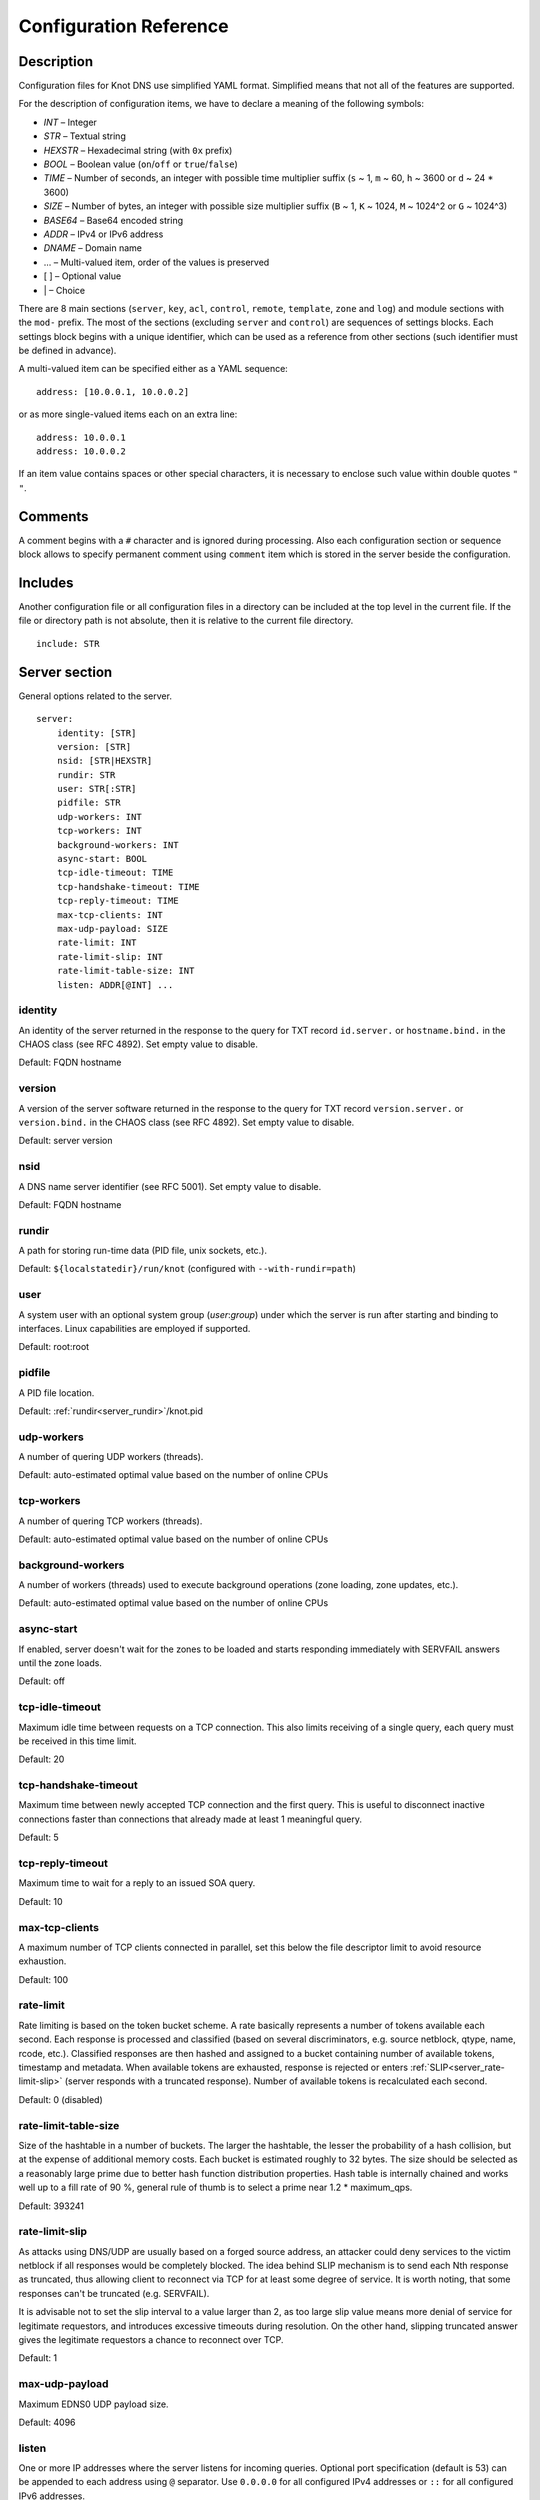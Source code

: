 .. highlight:: none
.. _Configuration Reference:

***********************
Configuration Reference
***********************

.. _Description:

Description
===========

Configuration files for Knot DNS use simplified YAML format. Simplified means
that not all of the features are supported.

For the description of configuration items, we have to declare a meaning of
the following symbols:

- *INT* – Integer
- *STR* – Textual string
- *HEXSTR* – Hexadecimal string (with ``0x`` prefix)
- *BOOL* – Boolean value (``on``/``off`` or ``true``/``false``)
- *TIME* – Number of seconds, an integer with possible time multiplier suffix
  (``s`` ~ 1, ``m`` ~ 60, ``h`` ~ 3600 or ``d`` ~ 24 * 3600)
- *SIZE* – Number of bytes, an integer with possible size multiplier suffix
  (``B`` ~ 1, ``K`` ~ 1024, ``M`` ~ 1024^2 or ``G`` ~ 1024^3)
- *BASE64* – Base64 encoded string
- *ADDR* – IPv4 or IPv6 address
- *DNAME* – Domain name
- ... – Multi-valued item, order of the values is preserved
- [ ] – Optional value
- \| – Choice

There are 8 main sections (``server``, ``key``, ``acl``, ``control``,
``remote``, ``template``, ``zone`` and ``log``) and module sections with the
``mod-`` prefix. The most of the sections (excluding ``server`` and
``control``) are sequences of settings blocks. Each settings block
begins with a unique identifier, which can be used as a reference from other
sections (such identifier must be defined in advance).

A multi-valued item can be specified either as a YAML sequence::

 address: [10.0.0.1, 10.0.0.2]

or as more single-valued items each on an extra line::

 address: 10.0.0.1
 address: 10.0.0.2

If an item value contains spaces or other special characters, it is necessary
to enclose such value within double quotes ``"`` ``"``.

.. _Comments:

Comments
========

A comment begins with a ``#`` character and is ignored during processing.
Also each configuration section or sequence block allows to specify permanent
comment using ``comment`` item which is stored in the server beside the
configuration.

.. _Includes:

Includes
========

Another configuration file or all configuration files in a directory can be
included at the top level in the current file. If the file or directory path
is not absolute, then it is relative to the current file directory.

::

 include: STR

.. _Server section:

Server section
==============

General options related to the server.

::

 server:
     identity: [STR]
     version: [STR]
     nsid: [STR|HEXSTR]
     rundir: STR
     user: STR[:STR]
     pidfile: STR
     udp-workers: INT
     tcp-workers: INT
     background-workers: INT
     async-start: BOOL
     tcp-idle-timeout: TIME
     tcp-handshake-timeout: TIME
     tcp-reply-timeout: TIME
     max-tcp-clients: INT
     max-udp-payload: SIZE
     rate-limit: INT
     rate-limit-slip: INT
     rate-limit-table-size: INT
     listen: ADDR[@INT] ...

.. _server_identity:

identity
--------

An identity of the server returned in the response to the query for TXT
record ``id.server.`` or ``hostname.bind.`` in the CHAOS class (see RFC 4892).
Set empty value to disable.

Default: FQDN hostname

.. _server_version:

version
-------

A version of the server software returned in the response to the query
for TXT record ``version.server.`` or ``version.bind.`` in the CHAOS
class (see RFC 4892). Set empty value to disable.

Default: server version

.. _server_nsid:

nsid
----

A DNS name server identifier (see RFC 5001). Set empty value to disable.

Default: FQDN hostname

.. _server_rundir:

rundir
------

A path for storing run-time data (PID file, unix sockets, etc.).

Default: ``${localstatedir}/run/knot`` (configured with ``--with-rundir=path``)

.. _server_user:

user
----

A system user with an optional system group (*user*:*group*) under which the
server is run after starting and binding to interfaces. Linux capabilities
are employed if supported.

Default: root:root

.. _server_pidfile:

pidfile
-------

A PID file location.

Default: :ref:`rundir<server_rundir>`/knot.pid

.. _server_udp-workers:

udp-workers
-----------

A number of quering UDP workers (threads).

Default: auto-estimated optimal value based on the number of online CPUs

.. _server_tcp-workers:

tcp-workers
-----------

A number of quering TCP workers (threads).

Default: auto-estimated optimal value based on the number of online CPUs

.. _server_background-workers:

background-workers
------------------

A number of workers (threads) used to execute background operations (zone
loading, zone updates, etc.).

Default: auto-estimated optimal value based on the number of online CPUs

.. _server_async-start:

async-start
-----------

If enabled, server doesn't wait for the zones to be loaded and starts
responding immediately with SERVFAIL answers until the zone loads.

Default: off

.. _server_tcp-idle-timeout:

tcp-idle-timeout
----------------

Maximum idle time between requests on a TCP connection. This also limits
receiving of a single query, each query must be received in this time limit.

Default: 20

.. _server_tcp-handshake-timeout:

tcp-handshake-timeout
---------------------

Maximum time between newly accepted TCP connection and the first query.
This is useful to disconnect inactive connections faster than connections
that already made at least 1 meaningful query.

Default: 5

.. _server_tcp-reply-timeout:

tcp-reply-timeout
-----------------

Maximum time to wait for a reply to an issued SOA query.

Default: 10

.. _server_max-tcp-clients:

max-tcp-clients
---------------

A maximum number of TCP clients connected in parallel, set this below the file
descriptor limit to avoid resource exhaustion.

Default: 100

.. _server_rate-limit:

rate-limit
----------

Rate limiting is based on the token bucket scheme. A rate basically
represents a number of tokens available each second. Each response is
processed and classified (based on several discriminators, e.g.
source netblock, qtype, name, rcode, etc.). Classified responses are
then hashed and assigned to a bucket containing number of available
tokens, timestamp and metadata. When available tokens are exhausted,
response is rejected or enters :ref:`SLIP<server_rate-limit-slip>`
(server responds with a truncated response). Number of available tokens
is recalculated each second.

Default: 0 (disabled)

.. _server_rate-limit-table-size:

rate-limit-table-size
---------------------

Size of the hashtable in a number of buckets. The larger the hashtable, the lesser
the probability of a hash collision, but at the expense of additional memory costs.
Each bucket is estimated roughly to 32 bytes. The size should be selected as
a reasonably large prime due to better hash function distribution properties.
Hash table is internally chained and works well up to a fill rate of 90 %, general
rule of thumb is to select a prime near 1.2 * maximum_qps.

Default: 393241

.. _server_rate-limit-slip:

rate-limit-slip
---------------

As attacks using DNS/UDP are usually based on a forged source address,
an attacker could deny services to the victim netblock if all
responses would be completely blocked. The idea behind SLIP mechanism
is to send each Nth response as truncated, thus allowing client to
reconnect via TCP for at least some degree of service. It is worth
noting, that some responses can't be truncated (e.g. SERVFAIL).

It is advisable not to set the slip interval to a value larger than 2,
as too large slip value means more denial of service for legitimate
requestors, and introduces excessive timeouts during resolution.
On the other hand, slipping truncated answer gives the legitimate
requestors a chance to reconnect over TCP.

Default: 1

.. _server_max-udp-payload:

max-udp-payload
---------------

Maximum EDNS0 UDP payload size.

Default: 4096

.. _server_listen:

listen
------

One or more IP addresses where the server listens for incoming queries.
Optional port specification (default is 53) can be appended to each address
using ``@`` separator. Use ``0.0.0.0`` for all configured IPv4 addresses or
``::`` for all configured IPv6 addresses.

Default: empty

.. _Key section:

Key section
===========

Shared TSIG keys used to authenticate communication with the server.

::

 key:
   - id: DNAME
     algorithm: hmac-md5 | hmac-sha1 | hmac-sha224 | hmac-sha256 | hmac-sha384 | hmac-sha512
     secret: BASE64

.. _key_id:

id
--

A key name identifier.

.. _key_algorithm:

algorithm
---------

A key algorithm.

Default: empty

.. _key_secret:

secret
------

Shared key secret.

Default: empty

.. _ACL section:

ACL section
===========

Access control list rule definition.

::

 acl:
   - id: STR
     address: ADDR[/INT] ...
     key: key_id ...
     action: transfer | notify | update | control ...
     deny: BOOL

.. _acl_id:

id
--

An ACL rule identifier.

.. _acl_address:

address
-------

An ordered list of IP addresses or network subnets. The query must match
one of them. Empty value means that address match is not required.

Default: empty

.. _acl_key:

key
---

An ordered list of :ref:`reference<key_id>`\ s to TSIG keys. The query must
match one of them. Empty value means that TSIG key is not required.

Default: empty

.. _acl_action:

action
------

An ordered list of allowed actions.

Possible values:

- ``transfer`` – Allow zone transfer
- ``notify`` – Allow incoming notify
- ``update`` – Allow zone updates
- ``control`` – Allow remote control

Default: empty

.. _acl_deny:

deny
----

Deny if :ref:`address<acl_address>`, :ref:`key<acl_key>` and
:ref:`action<acl_action>` match.

Default: off

.. _Control section:

Control section
===============

Configuration of the server remote control.

*Caution:* The control protocol is not encrypted and is susceptible to replay
attacks in a short timeframe until message digest expires. For that reason,
it is recommended to use default UNIX socket.

::

 control:
     listen: ADDR[@INT]
     acl: acl_id ...

.. _control_listen:

listen
------

A UNIX socket path or IP address where the server listens for remote control
commands. Optional port specification (default is 5533) can be appended to the
address using ``@`` separator.

Default: :ref:`rundir<server_rundir>`/knot.sock

.. _control_acl:

acl
---

An ordered list of :ref:`references<acl_id>` to ACL rules allowing the remote
control.

*Caution:* This option has no effect with UNIX socket.

Default: empty

.. _Remote section:

Remote section
==============

Definition of remote servers for zone transfers or notifications.

::

 remote:
   - id: STR
     address: ADDR[@INT] ...
     via: ADDR[@INT] ...
     key: key_id

.. _remote_id:

id
--

A remote identifier.

.. _remote_address:

address
-------

An ordered list of destination IP addresses which are used for communication
with the remote server. The addresses are tried in sequence unless the
operation is successful. Optional destination port (default is 53)
can be appended to the address using ``@`` separator.

Default: empty

.. _remote_via:

via
---

An ordered list of source IP addresses. The first address with the same family
as the destination address is used. Optional source port (default is random)
can be appended to the address using ``@`` separator.

Default: empty

.. _remote_key:

key
---

A :ref:`reference<key_id>` to the TSIG key which ise used to autenticate
the communication with the remote server.

Default: empty

.. _Template section:

Template section
================

A template is a shareable zone setting which can be used for configuration of
many zones in one place. A special default template (with the *default* identifier)
can be used for global querying configuration or as an implicit configuration
if a zone doesn't have another template specified.

::

 template:
   - id: STR
     global-module: STR/STR ...
     # All zone options (excluding 'template' item)

.. _template_id:

id
--

A template identifier.

.. _template_global-module:

global-module
-------------

An ordered list of references to query modules in the form
*module_name/module_id*. These modules apply to all queries.

*Caution:* This option is available only for the *default* template.

Default: empty

.. _Zone section:

Zone section
============

Definition of zones served by the server.

::

 zone:
   - domain: DNAME
     template: template_id
     file: STR
     storage: STR
     master: remote_id ...
     ddns-master: remote_id
     notify: remote_id ...
     acl: acl_id ...
     semantic-checks: BOOL
     disable-any: BOOL
     zonefile-sync: TIME
     ixfr-from-differences: BOOL
     max-journal-size: SIZE
     dnssec-signing: BOOL
     kasp-db: STR
     request-edns-option: INT:[HEXSTR]
     serial-policy: increment | unixtime
     module: STR/STR ...

.. _zone_domain:

domain
------

A zone name identifier.

.. _zone_template:

template
--------

A :ref:`reference<template_id>` to a configuration template. If not specified
and the *default* template exists, the default template is used.

Default: empty

.. _zone_file:

file
----

A path to the zone file. Non absolute path is relative to
:ref:`storage<zone_storage>`. It is also possible to use the following formatters:

- ``%s`` – means the current zone name in the textual representation (beware
  of special characters which are escaped or encoded in the \\DDD form where
  DDD is corresponding decimal ASCII code). The zone name doesn't include the
  terminating dot, except for the root zone.
- ``%%`` – means the ``%`` character

Default: :ref:`storage<zone_storage>`/``%s``\ .zone

.. _zone_storage:

storage
-------

A data directory for storing zone files, journal files and timers database.

Default: ``${localstatedir}/lib/knot`` (configured with ``--with-storage=path``)

.. _zone_master:

master
------

An ordered list of :ref:`references<remote_id>` to zone master servers.

Default: empty

.. _zone_ddns-master:

ddns-master
-----------

A :ref:`reference<remote_id>` to zone primary master server.
If not specified, the first :ref:`master<zone_master>` server is used.

Default: empty

.. _zone_notify:

notify
------

An ordered list of :ref:`references<remote_id>` to remotes to which notify
message is sent if the zone changes.

Default: empty

.. _zone_acl:

acl
---

An ordered list of :ref:`references<acl_id>` to ACL rules which can allow
or disallow zone transfers, updates or incoming notifies.

Default: empty

.. _zone_semantic-checks:

semantic-checks
---------------

If enabled, extra zone file semantic checks are turned on.

Several checks are enabled by default and cannot be turned off. An error in
mandatory checks causes zone not to be loaded. An error in extra checks is
logged only.

Mandatory checks:

- An extra record together with CNAME record (except for RRSIG and DS)
- CNAME link chain length greater than 10 (including infinite cycles)
- DNAME and CNAME records under the same owner (RFC 2672)
- CNAME and DNAME wildcards pointing to themselves
- SOA record missing in the zone (RFC 1034)
- DNAME records having records under it (DNAME children) (RFC 2672)

Extra checks:

- Missing NS record at the zone apex
- Missing glue A or AAAA records
- Broken or non-cyclic NSEC(3) chain
- Wrong NSEC(3) type bitmap
- Multiple NSEC records at the same node
- Missing NSEC records at authoritative nodes
- Extra record types under the same name as NSEC3 record (this is RFC-valid, but
  Knot will not serve such a zone correctly)
- NSEC3-unsecured delegation that is not part of Opt-out span
- Wrong original TTL value in NSEC3 records
- Wrong RDATA TTL value in RRSIG record
- Signer name in RRSIG RR not the same as in DNSKEY
- Signed RRSIG
- Not all RRs in the node are signed
- Wrong key flags or wrong key in RRSIG record (not the same as ZSK)

Default: off

.. _zone_disable-any:

disable-any
-----------

If enabled, all authoritative ANY queries sent over UDP will be answered
with an empty response and with the TC bit set. Use this option to minimize
the risk of DNS reflection attack.

Default: off

.. _zone_zonefile-sync:

zonefile-sync
-------------

The time after which the current zone in memory will be synced with a zone file
on the disk (see :ref:`file<zone_file>`). The server will serve the latest
zone even after a restart using zone journal, but the zone file on the disk will
only be synced after ``zonefile-sync`` time has expired (or after manual zone
flush). This is applicable when the zone is updated via IXFR, DDNS or automatic
DNSSEC signing. In order to disable automatic zonefile synchronization, -1 value
can be used (manual zone flush is still possible).

*Caution:* If you are serving large zones with frequent updates where
the immediate sync with a zone file is not desirable, increase the value.

Default: 0 (immediate)

.. _zone_ixfr-from-differences:

ixfr-from-differences
---------------------

If enabled, the server creates zone differences from changes you made to the
zone file upon server reload. This option is relevant only if the server
is a master server for the zone.

*Caution:* This option has no effect with enabled
:ref:`dnssec-signing<zone_dnssec-signing>`.

Default: off

.. _zone_max_journal_size:

max-journal-size
----------------

Maximum size of the zone journal file.

Default: unlimited

.. _zone_dnssec-signing:

dnssec-signing
--------------

If enabled, automatic DNSSEC signing for the zone is turned on.

*Caution:* Cannot be enabled on a slave zone.

Default: off

.. _zone_kasp_db:

kasp-db
-------

A KASP database path. Non absolute path is relative to
:ref:`storage<zone_storage>`.

Default: :ref:`storage<zone_storage>`/keys

.. _zone_request_edns_option:

request-edns-option
-------------------

An arbitrary EDNS0 option which is included into a server request (AXFR, IXFR,
SOA, or NOTIFY). The value is in the option_code:option_data format.

Default: empty

.. _zone_serial-policy:

serial-policy
-------------

Specifies how the zone serial is updated after a dynamic update or
automatic DNSSEC signing. If the serial is changed by the dynamic update,
no change is made.

Possible values:

- ``increment`` – The serial is incremented according to serial number arithmetic
- ``unixtime`` – The serial is set to the current unix time

*Caution:* If your serial was in other than unix time format, be careful
with the transition to unix time.  It may happen that the new serial will
be \'lower\' than the old one. If this is the case, the transition should be
done by hand (see RFC 1982).

Default: increment

.. _zone_module:

module
------

An ordered list of references to query modules in the form
*module_name/module_id*. These modules apply only to the current zone queries.

Default: empty

.. _Logging section:

Logging section
===============

Server can be configured to log to the standard output, standard error
output, syslog (or systemd journal if systemd is enabled) or into an arbitrary
file.

There are 6 logging severity levels:

- ``critical`` – Non-recoverable error resulting in server shutdown

- ``error`` – Recoverable error, action should be taken

- ``warning`` – Warning that might require user action

- ``notice`` – Server notice or hint

- ``info`` – Informational message

- ``debug`` – Debug messages (must be turned on at compile time)

In the case of missing log section, ``warning`` or more serious messages
will be logged to both standard error output and syslog. The ``info`` and
``notice`` messages will be logged to standard output.

::

 log:
   - target: stdout | stderr | syslog | STR
     server: critical | error | warning | notice | info | debug
     zone: critical | error | warning | notice | info | debug
     any: critical | error | warning | notice | info | debug

.. _log_target:

target
------

A logging output.

Possible values:

- ``stdout`` – Standard output
- ``stderr`` – Standard error output
- ``syslog`` – Syslog
- *file\_name* – File

.. _log_server:

server
------

Minimum severity level for messages related to general operation of the server
that are logged.

Default: empty

.. _log_zone:

zone
----

Minimum severity level for messages related to zones that are logged.

Default: empty

.. _log_any:

any
---

Minimum severity level for all message types that are logged.

Default: empty

.. _Module dnstap:

Module dnstap
=============

The module dnstap allows query and response logging.

For all queries logging, use this module in the *default* template. For
zone-specific logging, use this module in the proper zone configuration.

::

 mod-dnstap:
   - id: STR
     sink: STR

.. _mod-dnstap_id:

id
--

A module identifier.

.. _mod-dnstap_sink:

sink
----

A sink path, which can be either a file or a UNIX socket when prefixed with
``unix:``.

Default: empty

.. _Module synth-record:

Module synth-record
===================

This module is able to synthesize either forward or reverse records for the
given prefix and subnet.

::

 mod-synth-record:
   - id: STR
     type: forward | reverse
     prefix: STR
     origin: DNAME
     ttl: INT
     network: ADDR[/INT]

.. _mod-synth-record_id:

id
--

A module identifier.

.. _mod-synth-record_type:

type
----

The type of generated records.

Possible values:

- ``forward`` – Forward records
- ``reverse`` – Reverse records

Default: empty

.. _mod-synth-record_prefix:

prefix
------

A record owner prefix.

*Caution:* *prefix* doesn’t allow dots, address parts in the synthetic names are
separated with a dash.

Default: empty

.. _mod-synth-record_origin:

origin
------

A zone origin (only valid for the :ref:`reverse type<mod-synth-record_type>`).

Default: empty

.. _mod-synth-record_ttl:

ttl
---

Time to live of the generated records.

Default: 3600

.. _mod-synth-record_network:

network
-------

A network subnet in the form of *address/prefix*.

Default: empty

.. _Module dnsproxy:

Module dnsproxy
===============

The module catches all unsatisfied queries and forwards them to the indicated
server for resolution.

::

 mod-dnsproxy:
   - id: STR
     remote: remote_id
     catch-nxdomain: BOOL

.. _mod-dnsproxy_id:

id
--

A module identifier.

.. _mod-dnsproxy_remote:

remote
------

A :ref:`reference<remote_id>` to a remote server where the queries are
forwarded to.

Default: empty

.. _mod-dnsproxy_catch-nxdomain:

catch-nxdomain
--------------

If enabled, all unsatisfied queries (also applies to local zone lookups)
are forwarded.

Default: off

.. _Module rosedb:

Module rosedb
=============

The module provides a mean to override responses for certain queries before
the available zones are searched for the record.

::

 mod-rosedb:
   - id: STR
     dbdir: STR

.. _mod-rosedb_id:

id
--

A module identifier.

.. _mod-rosedb_dbdir:

dbdir
-----

A path to the directory where the database is stored.

Default: empty
